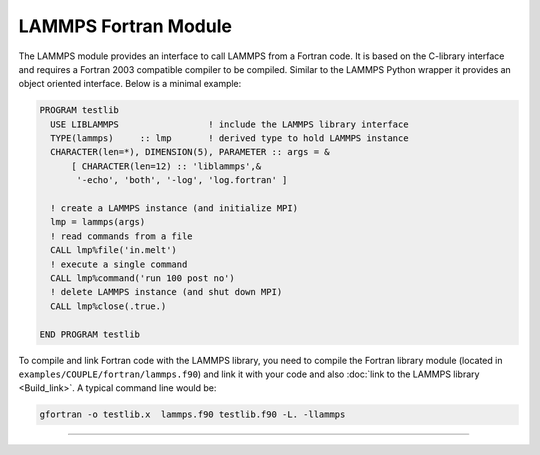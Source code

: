 LAMMPS Fortran Module
*********************

The LAMMPS module provides an interface to call LAMMPS from a Fortran code.
It is based on the C-library interface and requires a Fortran 2003 compatible
compiler to be compiled.  Similar to the LAMMPS Python wrapper it provides an
object oriented interface.  Below is a minimal example:

.. code-block:: fortran

   PROGRAM testlib
     USE LIBLAMMPS                 ! include the LAMMPS library interface
     TYPE(lammps)     :: lmp       ! derived type to hold LAMMPS instance
     CHARACTER(len=*), DIMENSION(5), PARAMETER :: args = &
         [ CHARACTER(len=12) :: 'liblammps',&
          '-echo', 'both', '-log', 'log.fortran' ]

     ! create a LAMMPS instance (and initialize MPI)
     lmp = lammps(args)
     ! read commands from a file
     CALL lmp%file('in.melt')
     ! execute a single command
     CALL lmp%command('run 100 post no')
     ! delete LAMMPS instance (and shut down MPI)
     CALL lmp%close(.true.)

   END PROGRAM testlib

To compile and link Fortran code with the LAMMPS library, you need to compile
the Fortran library module (located in ``examples/COUPLE/fortran/lammps.f90``)
and link it with your code and also :doc:`link to the LAMMPS library <Build_link>`.
A typical command line would be:

.. code-block:: bash

   gfortran -o testlib.x  lammps.f90 testlib.f90 -L. -llammps
 
--------------------

.. f:type:: lammps

   Derived type that is the general class of the Fortran interface.
   It holds a reference to the :cpp:class:`LAMMPS <LAMMPS_NS::LAMMPS>` class instance
   that any of the included calls are forwarded to.

   :f c_ptr handle: reference to the LAMMPS class
   :f close: :f:func:`close`
   :f file: :f:func:`file`
   :f command: :f:func:`command`

.. f:function:: lammps(args[,comm])

   This is the constructor for the Fortran class and will forward
   the arguments to a call to either :cpp:func:`lammps_open_fortran`
   or :cpp:func:`lammps_open_no_mpi`. If the LAMMPS library has been
   compiled with MPI support, it will also initialize MPI, if it has
   not already been initialized before.

   The *comm* argument with the MPI communicator is optional. If it
   is not provided, ``MPI_COMM_WORLD`` is assumed. For more details
   please see the documentation of :cpp:func:`lammps_open`.

   :p character(len=*) args(): arguments as list of strings
   :o integer comm [optional]: MPI communicator
   :r lammps: an instance of the :f:type:`lammps` derived type

.. f:subroutine:: close([finalize])

   This method will close down the LAMMPS instance through calling
   :cpp:func:`lammps_close`.  If the *finalize* argument is present and
   has a value of ``.true.``, then this subroutine also calls
   :cpp:func:`lammps_finalize`.

   :o logical finalize [optional]: shut down the MPI environment of the LAMMPS library if true.

.. f:subroutine:: file(filename)

   This method will call :cpp:func:`lammps_file` to have LAMMPS read
   and process commands from a file.

   :p character(len=*) filename: name of file with LAMMPS commands

.. f:subroutine:: command(cmd)

   This method will call :cpp:func:`lammps_command` to have LAMMPS
   execute a single command.

   :p character(len=*) cmd: LAMMPS command
